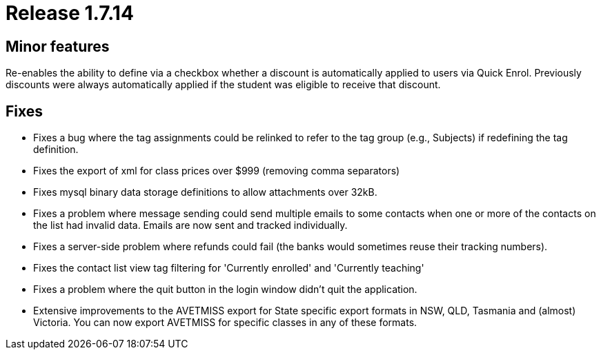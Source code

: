 = Release 1.7.14



== Minor features

Re-enables the ability to define via a checkbox whether a discount is
automatically applied to users via Quick Enrol. Previously discounts
were always automatically applied if the student was eligible to receive
that discount.

== Fixes

* Fixes a bug where the tag assignments could be relinked to refer to
the tag group (e.g., Subjects) if redefining the tag definition.
* Fixes the export of xml for class prices over $999 (removing comma
separators)
* Fixes mysql binary data storage definitions to allow attachments over
32kB.
* Fixes a problem where message sending could send multiple emails to
some contacts when one or more of the contacts on the list had invalid
data. Emails are now sent and tracked individually.
* Fixes a server-side problem where refunds could fail (the banks would
sometimes reuse their tracking numbers).
* Fixes the contact list view tag filtering for 'Currently enrolled' and
'Currently teaching'
* Fixes a problem where the quit button in the login window didn't quit
the application.
* Extensive improvements to the AVETMISS export for State specific
export formats in NSW, QLD, Tasmania and (almost) Victoria. You can now
export AVETMISS for specific classes in any of these formats.
